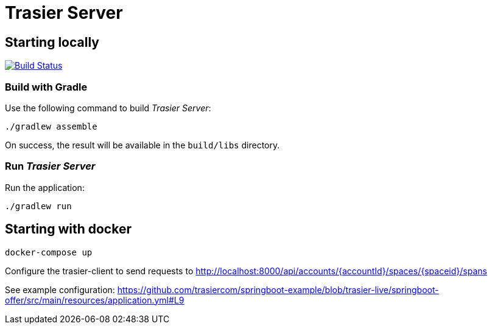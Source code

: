 = Trasier Server

== Starting locally

image:https://api.travis-ci.com/trasiercom/trasier-server.svg?branch=master["Build Status", link="https://app.travis-ci.com/github/trasiercom/trasier-server"]

=== Build with Gradle

Use the following command to build _Trasier Server_:

    ./gradlew assemble

On success, the result will be available in the `build/libs` directory.

=== Run _Trasier Server_

Run the application:

 ./gradlew run

== Starting with docker

`docker-compose up`

Configure the trasier-client to send requests to http://localhost:8000/api/accounts/{accountId}/spaces/{spaceid}/spans

See example configuration: https://github.com/trasiercom/springboot-example/blob/trasier-live/springboot-offer/src/main/resources/application.yml#L9